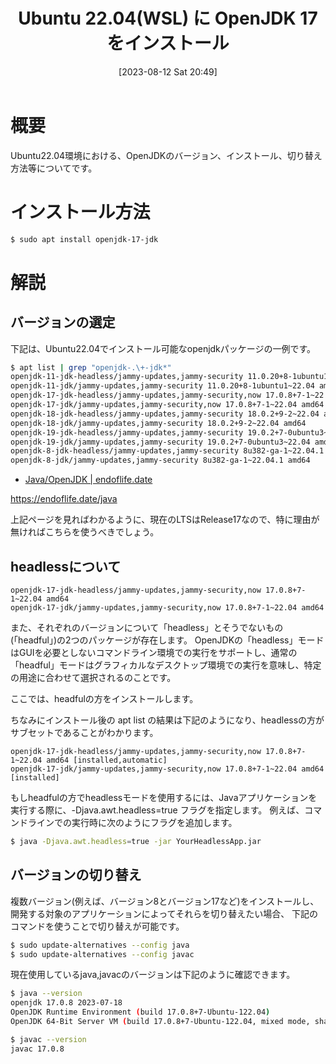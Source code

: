 #+BLOG: wurly-blog
#+POSTID: 578
#+ORG2BLOG:
#+DATE: [2023-08-12 Sat 20:49]
#+OPTIONS: toc:nil num:nil todo:nil pri:nil tags:nil ^:nil
#+CATEGORY: Java
#+TAGS: 
#+DESCRIPTION:
#+TITLE: Ubuntu 22.04(WSL) に OpenJDK 17 をインストール

* 概要

Ubuntu22.04環境における、OpenJDKのバージョン、インストール、切り替え方法等についてです。

* インストール方法

#+begin_src sh
$ sudo apt install openjdk-17-jdk
#+end_src

* 解説

** バージョンの選定

下記は、Ubuntu22.04でインストール可能なopenjdkパッケージの一例です。

#+begin_src sh
$ apt list | grep "openjdk-.\+-jdk*"
openjdk-11-jdk-headless/jammy-updates,jammy-security 11.0.20+8-1ubuntu1~22.04 amd64
openjdk-11-jdk/jammy-updates,jammy-security 11.0.20+8-1ubuntu1~22.04 amd64
openjdk-17-jdk-headless/jammy-updates,jammy-security,now 17.0.8+7-1~22.04 amd64
openjdk-17-jdk/jammy-updates,jammy-security,now 17.0.8+7-1~22.04 amd64
openjdk-18-jdk-headless/jammy-updates,jammy-security 18.0.2+9-2~22.04 amd64
openjdk-18-jdk/jammy-updates,jammy-security 18.0.2+9-2~22.04 amd64
openjdk-19-jdk-headless/jammy-updates,jammy-security 19.0.2+7-0ubuntu3~22.04 amd64
openjdk-19-jdk/jammy-updates,jammy-security 19.0.2+7-0ubuntu3~22.04 amd64
openjdk-8-jdk-headless/jammy-updates,jammy-security 8u382-ga-1~22.04.1 amd64
openjdk-8-jdk/jammy-updates,jammy-security 8u382-ga-1~22.04.1 amd64
#+end_src

 - [[https://endoflife.date/java][Java/OpenJDK | endoflife.date]]
https://endoflife.date/java

上記ページを見ればわかるように、現在のLTSはRelease17なので、特に理由が無ければこちらを使うべきでしょう。

** headlessについて

#+begin_src 
openjdk-17-jdk-headless/jammy-updates,jammy-security,now 17.0.8+7-1~22.04 amd64
openjdk-17-jdk/jammy-updates,jammy-security,now 17.0.8+7-1~22.04 amd64
#+end_src

また、それぞれのバージョンについて「headless」とそうでないもの(「headful」)の2つのパッケージが存在します。
OpenJDKの「headless」モードはGUIを必要としないコマンドライン環境での実行をサポートし、通常の「headful」モードはグラフィカルなデスクトップ環境での実行を意味し、特定の用途に合わせて選択されるのことです。

ここでは、headfulの方をインストールします。

ちなみにインストール後の apt list の結果は下記のようになり、headlessの方がサブセットであることがわかります。

#+begin_src 
openjdk-17-jdk-headless/jammy-updates,jammy-security,now 17.0.8+7-1~22.04 amd64 [installed,automatic]
openjdk-17-jdk/jammy-updates,jammy-security,now 17.0.8+7-1~22.04 amd64 [installed]
#+end_src

もしheadfulの方でheadlessモードを使用するには、Javaアプリケーションを実行する際に、-Djava.awt.headless=true フラグを指定します。
例えば、コマンドラインでの実行時に次のようにフラグを追加します。

#+begin_src sh
$ java -Djava.awt.headless=true -jar YourHeadlessApp.jar
#+end_src

** バージョンの切り替え

複数バージョン(例えば、バージョン8とバージョン17など)をインストールし、開発する対象のアプリケーションによってそれらを切り替えたい場合、
下記のコマンドを使うことで切り替えが可能です。

#+begin_src sh
$ sudo update-alternatives --config java
$ sudo update-alternatives --config javac
#+end_src

現在使用しているjava,javacのバージョンは下記のように確認できます。

#+begin_src sh
$ java --version
openjdk 17.0.8 2023-07-18
OpenJDK Runtime Environment (build 17.0.8+7-Ubuntu-122.04)
OpenJDK 64-Bit Server VM (build 17.0.8+7-Ubuntu-122.04, mixed mode, sharing)
#+end_src

#+begin_src sh
$ javac --version
javac 17.0.8
#+end_src

